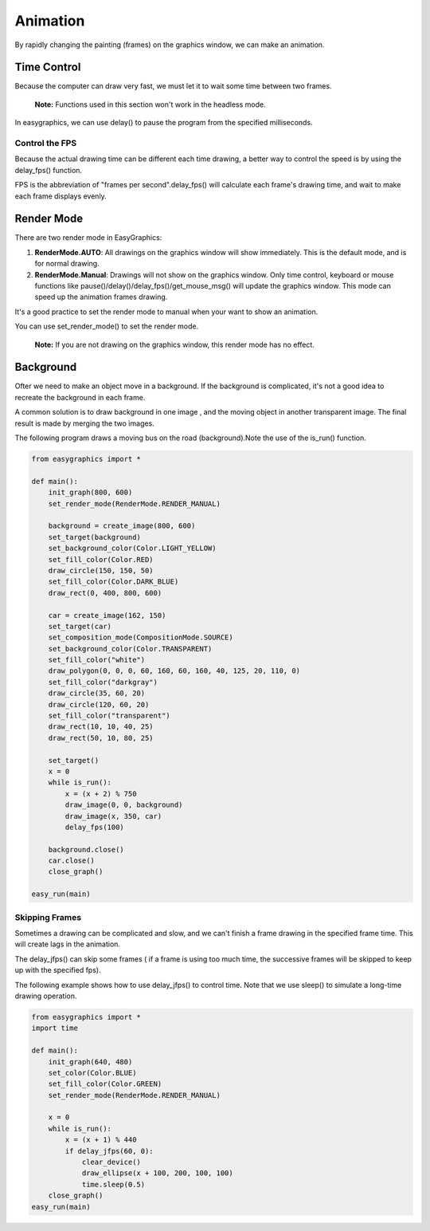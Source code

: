Animation
=========
By rapidly changing the painting (frames) on the graphics window, we can make an animation.


Time Control
------------
Because the computer can draw very fast, we must let it to wait some time
between two frames.

  **Note:** Functions used in this section won't work in the headless mode.

In easygraphics, we can use delay() to pause the program from the specified milliseconds.

Control the FPS
^^^^^^^^^^^^^^^
Because the actual drawing time can be different each time drawing, a better way
to control the speed is by using the delay_fps() function.

FPS is the abbreviation of "frames per second".delay_fps() will calculate each
frame's drawing time, and wait to make each frame displays evenly.

Render Mode
-----------
There are two render mode in EasyGraphics:

1. **RenderMode.AUTO**: All drawings on the graphics window will show immediately.
   This is the default mode, and is for normal drawing.
2. **RenderMode.Manual**: Drawings will not show on the graphics window. Only time control,
   keyboard or mouse functions like pause()/delay()/delay_fps()/get_mouse_msg() will update the graphics window.
   This mode can speed up the animation frames drawing.

It's a good practice to set the render mode to manual when your want to show an animation.

You can use set_render_mode() to set the render mode.

    **Note:** If you are not drawing on the graphics window, this render mode has no effect.

Background
----------
Ofter we need to make an object move in a background. If the background is complicated,
it's not a good idea to recreate the background in each frame.

A common solution is to draw background in one image , and the moving object in another transparent image.
The final result is made by merging the two images.

The following program draws a moving bus on the road (background).Note the use of the is_run() function.

.. code-block:: python

    from easygraphics import *

    def main():
        init_graph(800, 600)
        set_render_mode(RenderMode.RENDER_MANUAL)

        background = create_image(800, 600)
        set_target(background)
        set_background_color(Color.LIGHT_YELLOW)
        set_fill_color(Color.RED)
        draw_circle(150, 150, 50)
        set_fill_color(Color.DARK_BLUE)
        draw_rect(0, 400, 800, 600)

        car = create_image(162, 150)
        set_target(car)
        set_composition_mode(CompositionMode.SOURCE)
        set_background_color(Color.TRANSPARENT)
        set_fill_color("white")
        draw_polygon(0, 0, 0, 60, 160, 60, 160, 40, 125, 20, 110, 0)
        set_fill_color("darkgray")
        draw_circle(35, 60, 20)
        draw_circle(120, 60, 20)
        set_fill_color("transparent")
        draw_rect(10, 10, 40, 25)
        draw_rect(50, 10, 80, 25)

        set_target()
        x = 0
        while is_run():
            x = (x + 2) % 750
            draw_image(0, 0, background)
            draw_image(x, 350, car)
            delay_fps(100)

        background.close()
        car.close()
        close_graph()

    easy_run(main)

Skipping Frames
^^^^^^^^^^^^^^^
Sometimes a drawing can be complicated and slow, and we can't finish a frame drawing
in the specified frame time. This will create lags in the animation.

The delay_jfps() can skip some frames ( if a frame is using too much time, the successive frames
will be skipped to keep up with the specified fps).

The following example shows how to use delay_jfps() to control time. Note that we
use sleep() to simulate a long-time drawing operation.

.. code-block:: python

    from easygraphics import *
    import time

    def main():
        init_graph(640, 480)
        set_color(Color.BLUE)
        set_fill_color(Color.GREEN)
        set_render_mode(RenderMode.RENDER_MANUAL)

        x = 0
        while is_run():
            x = (x + 1) % 440
            if delay_jfps(60, 0):
                clear_device()
                draw_ellipse(x + 100, 200, 100, 100)
                time.sleep(0.5)
        close_graph()
    easy_run(main)
